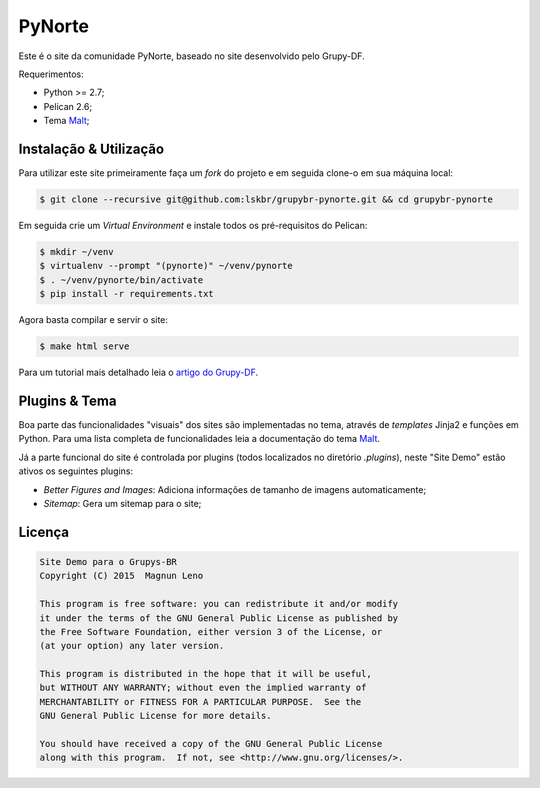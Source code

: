 PyNorte
=======

Este é o site da comunidade PyNorte, baseado no site desenvolvido pelo Grupy-DF.

Requerimentos:

- Python >= 2.7;
- Pelican 2.6;
- Tema `Malt`_;

Instalação & Utilização
-----------------------

Para utilizar este site primeiramente faça um *fork* do projeto e em seguida clone-o em sua máquina local:

.. code::

    $ git clone --recursive git@github.com:lskbr/grupybr-pynorte.git && cd grupybr-pynorte


Em seguida crie um *Virtual Environment* e instale todos os pré-requisitos do Pelican:

.. code::

    $ mkdir ~/venv
    $ virtualenv --prompt "(pynorte)" ~/venv/pynorte
    $ . ~/venv/pynorte/bin/activate
    $ pip install -r requirements.txt

Agora basta compilar e servir o site:

.. code::

    $ make html serve

Para um tutorial mais detalhado leia o `artigo do Grupy-DF`_.

Plugins & Tema
--------------

Boa parte das funcionalidades "visuais" dos sites são implementadas no tema, através de *templates* Jinja2 e funções em Python. Para uma lista completa de funcionalidades leia a documentação do tema `Malt`_.

Já a parte funcional do site é controlada por plugins (todos localizados no diretório `.plugins`), neste "Site Demo" estão ativos os seguintes plugins:

- *Better Figures and Images*: Adiciona informações de tamanho de imagens automaticamente;
- *Sitemap*: Gera um sitemap para o site;

Licença
-------

.. code::

    Site Demo para o Grupys-BR
    Copyright (C) 2015  Magnun Leno

    This program is free software: you can redistribute it and/or modify
    it under the terms of the GNU General Public License as published by
    the Free Software Foundation, either version 3 of the License, or
    (at your option) any later version.

    This program is distributed in the hope that it will be useful,
    but WITHOUT ANY WARRANTY; without even the implied warranty of
    MERCHANTABILITY or FITNESS FOR A PARTICULAR PURPOSE.  See the
    GNU General Public License for more details.

    You should have received a copy of the GNU General Public License
    along with this program.  If not, see <http://www.gnu.org/licenses/>.

.. _Malt: https://github.com/grupydf/malt
.. _artigo do Grupy-DF: http://grupydf.github.io/blog/como-publicar-no-blog-do-grupy-df/
